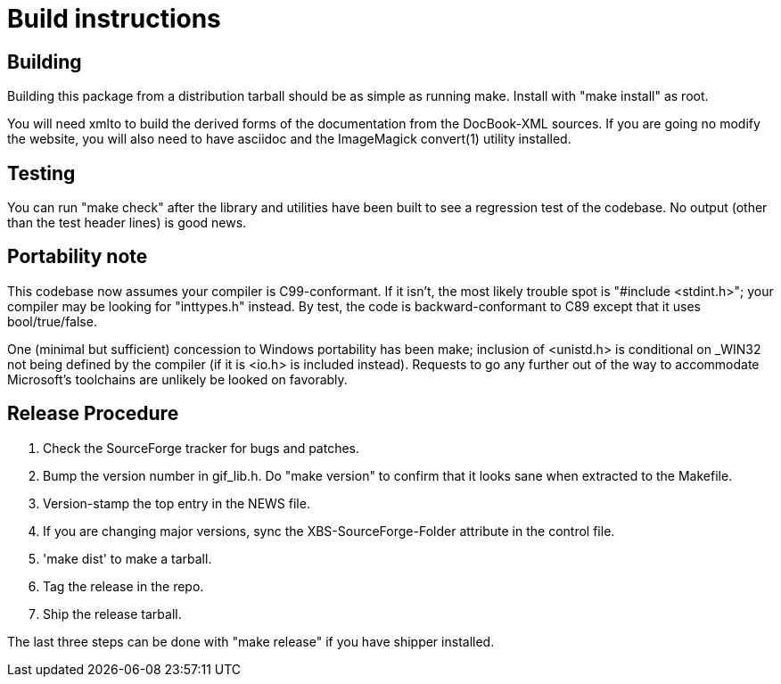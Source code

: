 = Build instructions =

== Building ==

Building this package from a distribution tarball should be as simple as
running make.  Install with "make install" as root.

You will need xmlto to build the derived forms of the documentation
from the DocBook-XML sources.  If you are going no modify the website,
you will also need to have asciidoc and the ImageMagick convert(1)
utility installed.

== Testing ==

You can run "make check" after the library and utilities have been built
to see a regression test of the codebase. No output (other than
the test header lines) is good news.

== Portability note ==

This codebase now assumes your compiler is C99-conformant.  If it
isn't, the most likely trouble spot is "#include <stdint.h>"; your
compiler may be looking for "inttypes.h" instead.  By test, the code
is backward-conformant to C89 except that it uses bool/true/false. 

One (minimal but sufficient) concession to Windows portability has been
make; inclusion of <unistd.h> is conditional on _WIN32 not being
defined by the compiler (if it is <io.h> is included
instead). Requests to go any further out of the way to accommodate
Microsoft's toolchains are unlikely be looked on favorably.

== Release Procedure ==

1. Check the SourceForge tracker for bugs and patches.

2. Bump the version number in gif_lib.h.  Do "make version"
   to confirm that it looks sane when extracted to the Makefile.

3. Version-stamp the top entry in the NEWS file. 

4. If you are changing major versions, sync the XBS-SourceForge-Folder
   attribute in the control file.

5. 'make dist' to make a tarball.

6. Tag the release in the repo.

7. Ship the release tarball.

The last three steps can be done with "make release" if you have shipper
installed.

